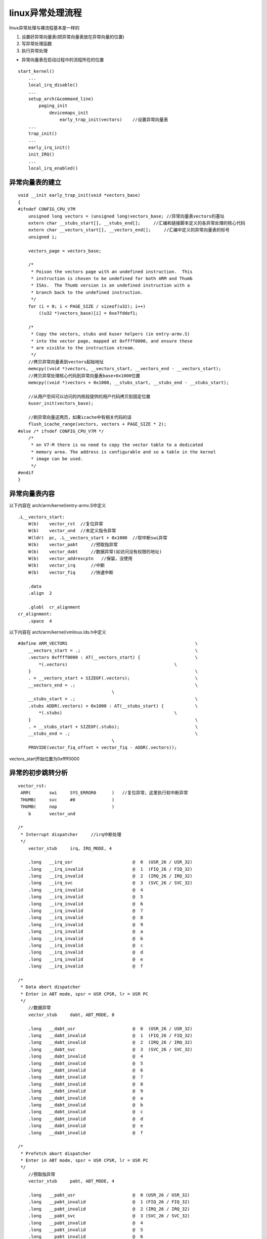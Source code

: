 linux异常处理流程
=====================

linux异常处理与裸流程基本是一样的

1. 设置好异常向量表(把异常向量表放在异常向量的位置)
2. 写异常处理函数
3. 执行异常处理

- 异常向量表在启动过程中的流程所在的位置

::

    start_kernel()
        ...
        local_irq_disable()
        ...
        setup_arch(&command_line)
            paging_init
                devicemaps_init
                    early_trap_init(vectors)    //设置异常向量表
        ...
        trap_init()
        ...
        early_irq_init()
        init_IRQ()
        ...
        local_irq_enabled()



异常向量表的建立
-----------------

::

    void __init early_trap_init(void *vectors_base)
    {
    #ifndef CONFIG_CPU_V7M
        unsigned long vectors = (unsigned long)vectors_base; //异常向量表vectors的基址
        extern char __stubs_start[], __stubs_end[];     //汇编和链接脚本定义的各异常处理的核心代码
        extern char __vectors_start[], __vectors_end[];     //汇编中定义的异常向量表的标号 
        unsigned i;

        vectors_page = vectors_base;

        /*
         * Poison the vectors page with an undefined instruction.  This
         * instruction is chosen to be undefined for both ARM and Thumb
         * ISAs.  The Thumb version is an undefined instruction with a
         * branch back to the undefined instruction.
         */
        for (i = 0; i < PAGE_SIZE / sizeof(u32); i++)
            ((u32 *)vectors_base)[i] = 0xe7fddef1;

        /*
         * Copy the vectors, stubs and kuser helpers (in entry-armv.S)
         * into the vector page, mapped at 0xffff0000, and ensure these
         * are visible to the instruction stream.
         */
        //拷贝异常向量表到vectors起始地址
        memcpy((void *)vectors, __vectors_start, __vectors_end - __vectors_start);
        //拷贝异常处理核心代码到异常向量表base+0x1000位置
        memcpy((void *)vectors + 0x1000, __stubs_start, __stubs_end - __stubs_start);

        //从用户空间可以访问的内核段提供的用户代码拷贝到固定位置
        kuser_init(vectors_base);
        
        //刷异常向量这两页，如果icache中有相关代码的话
        flush_icache_range(vectors, vectors + PAGE_SIZE * 2);
    #else /* ifndef CONFIG_CPU_V7M */
        /*
         * on V7-M there is no need to copy the vector table to a dedicated
         * memory area. The address is configurable and so a table in the kernel
         * image can be used.
         */
    #endif
    }



异常向量表内容
---------------

以下内容在 arch/arm/kernel/entry-armv.S中定义

::

    .L__vectors_start:
        W(b)	vector_rst  //复位异常
        W(b)	vector_und  //未定义指令异常
        W(ldr)	pc, .L__vectors_start + 0x1000  //软中断swi异常
        W(b)	vector_pabt     //预取指异常
        W(b)	vector_dabt     //数据异常(如访问没有权限的地址)
        W(b)	vector_addrexcptn   //保留，没使用
        W(b)	vector_irq      //中断
        W(b)	vector_fiq      //快速中断

        .data
        .align	2

        .globl	cr_alignment
    cr_alignment:
        .space	4

以下内容在 arch/arm/kernel/vmlinux.lds.h中定义

::

    #define ARM_VECTORS							\
        __vectors_start = .;						\
        .vectors 0xffff0000 : AT(__vectors_start) {			\
            *(.vectors)						\
        }								\
        . = __vectors_start + SIZEOF(.vectors);				\
        __vectors_end = .;						\
                                        \
        __stubs_start = .;						\
        .stubs ADDR(.vectors) + 0x1000 : AT(__stubs_start) {		\
            *(.stubs)						\
        }								\
        . = __stubs_start + SIZEOF(.stubs);				\
        __stubs_end = .;						\
                                        \
        PROVIDE(vector_fiq_offset = vector_fiq - ADDR(.vectors));


vectors_start开始位置为0xffff0000


异常的初步跳转分析
------------------

::

    vector_rst:
     ARM(	swi	SYS_ERROR0	)   //复位异常，这里执行软中断异常
     THUMB(	svc	#0		)
     THUMB(	nop			)
        b	vector_und

    /*
     * Interrupt dispatcher     //irq中断处理
     */
        vector_stub	irq, IRQ_MODE, 4

        .long	__irq_usr			@  0  (USR_26 / USR_32)
        .long	__irq_invalid			@  1  (FIQ_26 / FIQ_32)
        .long	__irq_invalid			@  2  (IRQ_26 / IRQ_32)
        .long	__irq_svc			@  3  (SVC_26 / SVC_32)
        .long	__irq_invalid			@  4
        .long	__irq_invalid			@  5
        .long	__irq_invalid			@  6
        .long	__irq_invalid			@  7
        .long	__irq_invalid			@  8
        .long	__irq_invalid			@  9
        .long	__irq_invalid			@  a
        .long	__irq_invalid			@  b
        .long	__irq_invalid			@  c
        .long	__irq_invalid			@  d
        .long	__irq_invalid			@  e
        .long	__irq_invalid			@  f

    /*
     * Data abort dispatcher
     * Enter in ABT mode, spsr = USR CPSR, lr = USR PC
     */
        //数据异常
        vector_stub	dabt, ABT_MODE, 8

        .long	__dabt_usr			@  0  (USR_26 / USR_32)
        .long	__dabt_invalid			@  1  (FIQ_26 / FIQ_32)
        .long	__dabt_invalid			@  2  (IRQ_26 / IRQ_32)
        .long	__dabt_svc			@  3  (SVC_26 / SVC_32)
        .long	__dabt_invalid			@  4
        .long	__dabt_invalid			@  5
        .long	__dabt_invalid			@  6
        .long	__dabt_invalid			@  7
        .long	__dabt_invalid			@  8
        .long	__dabt_invalid			@  9
        .long	__dabt_invalid			@  a
        .long	__dabt_invalid			@  b
        .long	__dabt_invalid			@  c
        .long	__dabt_invalid			@  d
        .long	__dabt_invalid			@  e
        .long	__dabt_invalid			@  f

    /*
     * Prefetch abort dispatcher
     * Enter in ABT mode, spsr = USR CPSR, lr = USR PC
     */
        //预取指异常
        vector_stub	pabt, ABT_MODE, 4

        .long	__pabt_usr			@  0 (USR_26 / USR_32)
        .long	__pabt_invalid			@  1 (FIQ_26 / FIQ_32)
        .long	__pabt_invalid			@  2 (IRQ_26 / IRQ_32)
        .long	__pabt_svc			@  3 (SVC_26 / SVC_32)
        .long	__pabt_invalid			@  4
        .long	__pabt_invalid			@  5
        .long	__pabt_invalid			@  6
        .long	__pabt_invalid			@  7
        .long	__pabt_invalid			@  8
        .long	__pabt_invalid			@  9
        .long	__pabt_invalid			@  a
        .long	__pabt_invalid			@  b
        .long	__pabt_invalid			@  c
        .long	__pabt_invalid			@  d
        .long	__pabt_invalid			@  e
        .long	__pabt_invalid			@  f

    /*
     * Undef instr entry dispatcher
     * Enter in UND mode, spsr = SVC/USR CPSR, lr = SVC/USR PC
     */
        //未定义异常
        vector_stub	und, UND_MODE

        .long	__und_usr			@  0 (USR_26 / USR_32)
        .long	__und_invalid			@  1 (FIQ_26 / FIQ_32) .long	__und_invalid			@  2 (IRQ_26 / IRQ_32)
        .long	__und_svc			@  3 (SVC_26 / SVC_32)
        .long	__und_invalid			@  4
        .long	__und_invalid			@  5
        .long	__und_invalid			@  6
        .long	__und_invalid			@  7
        .long	__und_invalid			@  8
        .long	__und_invalid			@  9
        .long	__und_invalid			@  a
        .long	__und_invalid			@  b
        .long	__und_invalid			@  c
        .long	__und_invalid			@  d
        .long	__und_invalid			@  e
        .long	__und_invalid			@  f

        .align	5


::

    /*
     * Vector stubs.
     *
     * This code is copied to 0xffff1000 so we can use branches in the
     * vectors, rather than ldr's.  Note that this code must not exceed
     * a page size.
     *
     * Common stub entry macro:
     *   Enter in IRQ mode, spsr = SVC/USR CPSR, lr = SVC/USR PC
     *
     * SP points to a minimal amount of processor-private memory, the address
     * of which is copied into r0 for the mode specific abort handler.
     */
     //这是一个宏定义,上面代码中会用到此宏
        .macro	vector_stub, name, mode, correction=0
        .align	5

    vector_\name:
        .if \correction
        sub	lr, lr, #\correction
        .endif

        @
        @ Save r0, lr_<exception> (parent PC) and spsr_<exception>
        @ (parent CPSR)
        @
        stmia	sp, {r0, lr}		@ save r0, lr
        mrs	lr, spsr
        str	lr, [sp, #8]		@ save spsr

        @
        @ Prepare for SVC32 mode.  IRQs remain disabled.
        @
        mrs	r0, cpsr
        eor	r0, r0, #(\mode ^ SVC_MODE | PSR_ISETSTATE)
        msr	spsr_cxsf, r0

        @
        @ the branch table must immediately follow this code
        @
        and	lr, lr, #0x0f
     THUMB(	adr	r0, 1f			)
     THUMB(	ldr	lr, [r0, lr, lsl #2]	)
        mov	r0, sp
     ARM(	ldr	lr, [pc, lr, lsl #2]	)
        movs	pc, lr			@ branch to handler in SVC mode
    ENDPROC(vector_\name)



**irq中断**

::


    __irq_usr:
        usr_entry
        kuser_cmpxchg_check
        irq_handler
        get_thread_info tsk
        mov	why, #0
        b	ret_to_user_from_irq
     UNWIND(.fnend		)
    ENDPROC(__irq_usr)

user_entry ret_ro_user_from_irq等都在此文件中定义，此处不再列出

::

        .macro	irq_handler
        #ifdef CONFIG_GENERIC_IRQ_MULTI_HANDLER
            ldr	r1, =handle_arch_irq
            mov	r0, sp
            badr	lr, 9997f
            ldr	pc, [r1]
        #else
            arch_irq_handler_default
        #endif
        9997:
        .endm
